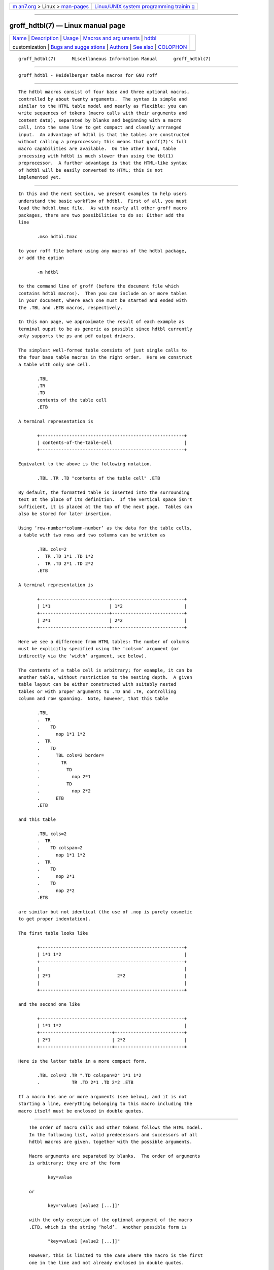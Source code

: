 .. container:: page-top

.. container:: nav-bar

   +----------------------------------+----------------------------------+
   | `m                               | `Linux/UNIX system programming   |
   | an7.org <../../../index.html>`__ | trainin                          |
   | > Linux >                        | g <http://man7.org/training/>`__ |
   | `man-pages <../index.html>`__    |                                  |
   +----------------------------------+----------------------------------+

--------------

groff_hdtbl(7) — Linux manual page
==================================

+-----------------------------------+-----------------------------------+
| `Name <#Name>`__ \|               |                                   |
| `Description <#Description>`__ \| |                                   |
| `Usage <#Usage>`__ \|             |                                   |
| `Macros and arg                   |                                   |
| uments <#Macros_and_arguments>`__ |                                   |
| \|                                |                                   |
| `hdtbl <#%3Ci%3Ehdtbl             |                                   |
| %3C/i%3E%3Ch2%3Ecustomization>`__ |                                   |
|                                   |                                   |
| customization \|                  |                                   |
| `Bugs and sugge                   |                                   |
| stions <#Bugs_and_suggestions>`__ |                                   |
| \| `Authors <#Authors>`__ \|      |                                   |
| `See also <#See_also>`__ \|       |                                   |
| `COLOPHON <#COLOPHON>`__          |                                   |
+-----------------------------------+-----------------------------------+
| .. container:: man-search-box     |                                   |
+-----------------------------------+-----------------------------------+

::

   groff_hdtbl(7)      Miscellaneous Information Manual      groff_hdtbl(7)


-------------------------------------------------

::

          groff_hdtbl - Heidelberger table macros for GNU roff


---------------------------------------------------------------

::

          The hdtbl macros consist of four base and three optional macros,
          controlled by about twenty arguments.  The syntax is simple and
          similar to the HTML table model and nearly as flexible: you can
          write sequences of tokens (macro calls with their arguments and
          content data), separated by blanks and beginning with a macro
          call, into the same line to get compact and cleanly arrranged
          input.  An advantage of hdtbl is that the tables are constructed
          without calling a preprocessor; this means that groff(7)'s full
          macro capabilities are available.  On the other hand, table
          processing with hdtbl is much slower than using the tbl(1)
          preprocessor.  A further advantage is that the HTML-like syntax
          of hdtbl will be easily converted to HTML; this is not
          implemented yet.


---------------------------------------------------

::

          In this and the next section, we present examples to help users
          understand the basic workflow of hdtbl.  First of all, you must
          load the hdtbl.tmac file.  As with nearly all other groff macro
          packages, there are two possibilities to do so: Either add the
          line

                 .mso hdtbl.tmac

          to your roff file before using any macros of the hdtbl package,
          or add the option

                 -m hdtbl

          to the command line of groff (before the document file which
          contains hdtbl macros).  Then you can include on or more tables
          in your document, where each one must be started and ended with
          the .TBL and .ETB macros, respectively.

          In this man page, we approximate the result of each example as
          terminal ouput to be as generic as possible since hdtbl currently
          only supports the ps and pdf output drivers.

          The simplest well-formed table consists of just single calls to
          the four base table macros in the right order.  Here we construct
          a table with only one cell.

                 .TBL
                 .TR
                 .TD
                 contents of the table cell
                 .ETB

          A terminal representation is

                 +------------------------------------------------------+
                 | contents-of-the-table-cell                           |
                 +------------------------------------------------------+

          Equivalent to the above is the following notation.

                 .TBL .TR .TD "contents of the table cell" .ETB

          By default, the formatted table is inserted into the surrounding
          text at the place of its definition.  If the vertical space isn't
          sufficient, it is placed at the top of the next page.  Tables can
          also be stored for later insertion.

          Using ‘row-number*column-number’ as the data for the table cells,
          a table with two rows and two columns can be written as

                 .TBL cols=2
                 .  TR .TD 1*1 .TD 1*2
                 .  TR .TD 2*1 .TD 2*2
                 .ETB

          A terminal representation is

                 +--------------------------+---------------------------+
                 | 1*1                      | 1*2                       |
                 +--------------------------+---------------------------+
                 | 2*1                      | 2*2                       |
                 +--------------------------+---------------------------+

          Here we see a difference from HTML tables: The number of columns
          must be explicitly specified using the ‘cols=m’ argument (or
          indirectly via the ‘width’ argument, see below).

          The contents of a table cell is arbitrary; for example, it can be
          another table, without restriction to the nesting depth.  A given
          table layout can be either constructed with suitably nested
          tables or with proper arguments to .TD and .TH, controlling
          column and row spanning.  Note, however, that this table

                 .TBL
                 .  TR
                 .    TD
                 .      nop 1*1 1*2
                 .  TR
                 .    TD
                 .      TBL cols=2 border=
                 .        TR
                 .          TD
                 .            nop 2*1
                 .          TD
                 .            nop 2*2
                 .      ETB
                 .ETB

          and this table

                 .TBL cols=2
                 .  TR
                 .    TD colspan=2
                 .      nop 1*1 1*2
                 .  TR
                 .    TD
                 .      nop 2*1
                 .    TD
                 .      nop 2*2
                 .ETB

          are similar but not identical (the use of .nop is purely cosmetic
          to get proper indentation).

          The first table looks like

                 +------------------------------------------------------+
                 | 1*1 1*2                                              |
                 +------------------------------------------------------+
                 |                                                      |
                 | 2*1                         2*2                      |
                 |                                                      |
                 +------------------------------------------------------+

          and the second one like

                 +------------------------------------------------------+
                 | 1*1 1*2                                              |
                 +---------------------------+--------------------------+
                 | 2*1                       | 2*2                      |
                 +---------------------------+--------------------------+

          Here is the latter table in a more compact form.

                 .TBL cols=2 .TR ".TD colspan=2" 1*1 1*2
                 .            TR .TD 2*1 .TD 2*2 .ETB

          If a macro has one or more arguments (see below), and it is not
          starting a line, everything belonging to this macro including the
          macro itself must be enclosed in double quotes.


---------------------------------------------------------------------------------

::

          The order of macro calls and other tokens follows the HTML model.
          In the following list, valid predecessors and successors of all
          hdtbl macros are given, together with the possible arguments.

          Macro arguments are separated by blanks.  The order of arguments
          is arbitrary; they are of the form

                 key=value

          or

                 key='value1 [value2 [...]]'

          with the only exception of the optional argument of the macro
          .ETB, which is the string ‘hold’.  Another possible form is

                 "key=value1 [value2 [...]]"

          However, this is limited to the case where the macro is the first
          one in the line and not already enclosed in double quotes.

          Argument values specified below as c are colors predefined by
          groff or colors defined by the user with the .defcolor request.
          Argument values d are decimal numbers with or without decimal
          point.  Argument values m are natural numbers.  Argument values n
          are numerical values with the usual groff scaling indicators.
          Some of the arguments are specific to one or two macros, but most
          of them can be specified with .TBL, .TR, .TD, and .TH.  These
          common arguments are explained in the next subsection.

          Most of the argument default values can be changed by the user by
          setting corresponding default registers or strings, as listed
          below.

          .TBL [args]
                 Begin a new table.

                 predecessor: .TD, .TH, .ETB, cell contents
                 successor: .CPTN, .TR
                 arguments:
                        border=[n]
                               Thickness of the surrounding box border.
                               ‘border=’ (no value) means neither a
                               surrounding box border nor any horizontal or
                               vertical separator lines between the table
                               rows and cells.  ‘border=0’ suppresses the
                               surrounding box border, but still allows
                               separator lines between cells and rows.
                               Default: ‘border=.1n’ (register ‘t*b’).
                        bc=c   Border color.
                               Default: ‘bc=red4’ (string ‘t*bc’).
                        cols=m Number of table columns.  This argument is
                               necessary if more than one column is in the
                               table and no ‘width’ arguments are present.
                               Default: ‘cols=1’ (register ‘t*cols’).
                        cpd=n  Cell padding, i.e., the extra space between
                               the cell space border and the cell contents.
                               Default: ‘cpd=.5n’ (register ‘t*cpd’).
                        csp=n  Cell spacing, i.e., the extra space between
                               the table border or vertical or horizontal
                               lines between cells and the cellspace.
                               Default: ‘csp=.5n’ (register ‘t*csp’).
                        tal=l|c|r
                               Horizontal alignment of the table, if it is
                               smaller than the line width.  ‘tal=l’: left
                               alignment.  ‘tal=c’: centered alignment.
                               ‘tal=r’: right alignment.
                               Default: ‘tal=l’ (register ‘t*tal’).
                        width='w1 [w2 [...]]'
                               Widths of table cells.  w1, w2, ... are
                               either numbers of type n or natural numbers
                               with the pseudo-scaling indicator ‘%’, with
                               the meaning “percent of the actual line
                               length (or column length for inner tables,
                               respectively)”.  If there are less width
                               values than table columns, the last width
                               value is used for the remaining cells.  The
                               argument

                                      width='1.5i 10%'

                               for example indicates that the first column
                               is 1.5 inches wide; the remaining columns
                               take 1/10 of the column length each.
                               Default: The table width equals the outer
                               line length or column length; the columns
                               have equal widths.
                        height=n
                               Height of the table.  If the table with its
                               contents is lower than n, the last row is
                               stretched to this value.

          .CPTN [args]
                 Text of caption.

                 The (optionally numbered) table caption.  .CPTN is
                 optional.

                 predecessor: .TBL
                 successor: .TR
                 arguments:
                        val=t|b
                               Vertical alignment of the table caption.
                               ‘val=t’: The caption is placed above the
                               table.  ‘val=b’: The caption is placed below
                               the table.
                               Default: ‘val=t’ (string ‘t*cptn’).

          .TR [args]
                 Begin a new table row.

                 predecessor: .TBL, .CPTN, .TD, .TH, .ETB, cell contents
                 successor: .TD, .TH
                 arguments:
                        height=n
                               The height of the row.  If a cell in the row
                               is higher than n, this value is ignored;
                               otherwise the row height is stretched to n.

          .TD [args [cell contents]]
                 Begin a table data cell.
          .TH [args [cell contents]]
                 Begin a table header cell.

                 Arguments and cell contents can be mixed.  The macro .TH
                 is not really necessary and differs from .TD only in three
                 default settings, similar to the <TH> and <TD> HTML tags:
                 The contents of .TH is horizontally and vertically
                 centered and typeset in boldface.

                 predecessor: .TR, .TD, .TH, .ETB, cell contents
                 successor: .TD, .TH, .TR, .ETB, cell contents
                 arguments:
                        colspan=m
                               The width of this cell is the sum of the
                               widths of the m cells above and below this
                               row.
                        rowspan=m
                               The height of this cell is the sum of the
                               heights of the m cells left and right of
                               this column.

                               Remark: Overlapping of column and row
                               spanning, as in the following table fragment
                               (the overlapping happens in the second cell
                               in the second row), is invalid and causes
                               incorrect results.

                                      .TR .TD 1*1 ".TD 1*2 rowspan=2" .TD 1*3
                                      .TR ".TD 2*1 colspan=2"         .TD 2*3

                        A working example for headers and cells with
                        colspan is

                               .TBL cols=3
                               .  TR ".TH colspan=2" header1+2 .TH header3
                               .  TR .TD 1*1 .TD 1*2 .TD 1*3
                               .  TR .TD 2*1 ".TD colspan=2" 2*2+3
                               .ETB

                        This looks like

                               +------------------------------+---------------+
                               |          header1+2           |    header3    |
                               +--------------+---------------+---------------+
                               | 1*1          | 1*2           | 1*3           |
                               +--------------+---------------+---------------+
                               | 2*1          | 2*2+3                         |
                               +--------------+-------------------------------+

                        A working example with rowspan is

                               .TBL cols=3
                               .  TR
                               .  TD 1*1
                               .  TD rowspan=2 1+2*2
                               .  TD 1*3
                               .
                               .  TR
                               .  TD 2*1
                               .  TD 2*3
                               .ETB

                        which looks like

                               +--------------+---------------+---------------+
                               | 1*1          | 1+2*2         | 1*3           |
                               +--------------+               +---------------+
                               | 2*1          |               | 2*3           |
                               +--------------+---------------+---------------+

          .ETB [hold]
                 End of the table.

                 This macro finishes a table.  It causes one of the
                 following actions.

                 •  If the argument ‘hold’ is given, the table is held
                    until it is freed by calling the macro .t*free, which
                    in turn prints the table immediately, either at the
                    current position or at the top of the next page if its
                    height is larger than the remaining space on the page.

                 •  Otherwise, if the table is higher than the remaining
                    space on the page, it is printed at the top of the next
                    page.

                 •  If neither of the two above constraints hold, the table
                    is printed immediately at the place of its definition.

                 predecessor: .TD, .TH, .ETB, cell contents
                 successor: .TBL, .TR, .TD, .TH, .ETB, cell contents
                 arguments:
                        hold   Prevent the table from being printed until
                               it is freed by calling the macro .t*free.
                               This argument is ignored for inner (nested)
                               tables.

          .t*free [n]
                 Free the next held table or n held tables.  Call this
                 utility macro to print tables which are held by using the
                 ‘hold’ argument of the .ETB macro.

      Arguments common to .TBL, .TR, .TD, and .TH
          The arguments described in this section can be specified with the
          .TBL and .TR macros, but they are eventually passed on to the
          table cells.  If omitted, the defaults take place, which the user
          can change by setting the corresponding default registers or
          strings, as documented below.  Setting an argument with the .TBL
          macro has the same effect as setting it for all rows in the
          table.  Setting an argument with a .TR macro has the same effect
          as setting it for all the .TH or .TD macro in this row.

          bgc=[c]
                 The background color of the table cells.  This includes
                 the area specified with the ‘csp’ argument.  The argument
                 ‘bgc=’ (no value) suppresses a background color; this
                 makes the background transparent.
                 Default: ‘bgc=bisque’ (string ‘t*bgc’).
          fgc=c  The foreground color of the cell contents.
                 Default: ‘fgc=red4’ (string ‘t*fgc’).
          ff=name
                 The font family for the table.  name is one of the groff
                 font families, for example A for the AvantGarde fonts or
                 HN for Helvetica-Narrow.
                 Default: The font family found before the table (string
                 ‘t*ff’).
          fst=style
                 The font style for the table.  One of R, B, I, or BI for
                 roman, bold, italic, or bold italic, respectively.  As
                 with roff's .ft request, the ‘fst’ argument can be used to
                 specify the font family and font style together, for
                 example ‘fst=HNBI’ instead of ‘ff=HN’ and ‘fst=BI’.
                 Default: The font style in use right before the table
                 (string ‘t*fst’).
          fsz='d1 [d2]'
                 A decimal or fractional factor d1, by which the point size
                 for the table is changed, and d2, by which the vertical
                 line spacing is changed.  If d2 is omitted, value d1 is
                 taken for both.
                 Default: ‘fsz='1.0 1.0'’ (string ‘t*fsz’).
          hal=l|c|b|r
                 Horizontal alignment of the cell contents in the table.
                 ‘hal=l’: left alignment.  ‘hal=c’: centered alignment.
                 ‘hal=b’: both (left and right) alignment.  ‘hal=r’: right
                 alignment.
                 Default: ‘hal=b’ (string ‘t*hal’).
          val=t|m|b
                 Vertical alignment of the cell contents in the table for
                 cells lower than the current row.  ‘val=t’: alignment
                 below the top of the cell.  ‘val=m’: alignment in the
                 middle of the cell.  ‘val=b’: alignment above the cell
                 bottom.
                 Default: ‘val=t’ (string ‘t*val’).
          hl=[s|d]
                 Horizontal line between the rows.  If specified with .TD
                 or .TH this is a separator line to the cell below.  ‘hl=’
                 (no value): no separator line.  ‘hl=s’: a single separator
                 line between the rows.  ‘hl=d’: a double separator line.

                 The thickness of the separator lines is the half of the
                 border thickness, but at least 0.1 inches.  The distance
                 between the double lines is equal to the line thickness.

                 Remark: Together with ‘border=0’ for proper formatting the
                 value of ‘csp’ must be at least .05 inches for single
                 separator lines and .15 inches for double separator lines.
                 Default: ‘hl=s’ (string ‘t*hl’).
          vl=[s|d]
                 Vertical separator line between the cells.  If specified
                 with .TD or .TH this is a separator line to the cell on
                 the right.  ‘vl=s’: a single separator line between the
                 cells.  ‘vl=d’: a double separator line.  ‘vl=’ (no
                 value): no vertical cell separator lines.  For more
                 information see the documentation of the ‘hl’ argument
                 above.
                 Default: ‘vl=s’ (string ‘t*vl’).

*hdtbl*

customization
-------------

::

          Before creating the first table, you should configure default
          values to minimize the markup needed in each table.  The
          following example sets up defaults suitable for typical papers:

                 .ds t*bgc white\" background color
                 .ds t*fgc black\" foreground color
                 .ds t*bc black\"  border color
                 .nr t*cpd 0.1n\"  cell padding

          The file /usr/local/share/doc/groff-1.23.0/examples/hdtbl/common
          .roff provides another example setup in the “minimal Page setup”
          section.

          A table which does not fit on a partially filled page is printed
          automatically on the top of the next page if you append the
          little utility macro t*hm to the page header macro of your
          document's main macro package.  For example, say

                 .am pg@top
                 .  t*hm
                 ..

          if you use the ms macro package.

          The macro t*EM checks for held or kept tables, and for missing
          ETB macros (table not closed).  You can append this macro to the
          “end” macro of your document's main macro package.  For example:

                 .am pg@end-text
                 .  t*EM
                 ..

          If you use the ms macro package.


---------------------------------------------------------------------------------

::

          Please send your comments to the groff mailing list ⟨groff@gnu
          .org⟩ or directly to the author.


-------------------------------------------------------

::

          The hdtbl macro package was written by Joachim Walsdorff ⟨Joachim
          .Walsdorff@urz.uni-heidelberg.de⟩.


---------------------------------------------------------

::

          groff(1)
                 provides an overview of GNU roff and details how to invoke
                 groff at the command line.

          groff(7)
                 summarizes the roff language and GNU extensions to it.

          tbl(1) describes the traditional roff preprocessor for tables.

COLOPHON
---------------------------------------------------------

::

          This page is part of the groff (GNU troff) project.  Information
          about the project can be found at 
          ⟨http://www.gnu.org/software/groff/⟩.  If you have a bug report
          for this manual page, see ⟨http://www.gnu.org/software/groff/⟩.
          This page was obtained from the project's upstream Git repository
          ⟨https://git.savannah.gnu.org/git/groff.git⟩ on 2021-08-27.  (At
          that time, the date of the most recent commit that was found in
          the repository was 2021-08-23.)  If you discover any rendering
          problems in this HTML version of the page, or you believe there
          is a better or more up-to-date source for the page, or you have
          corrections or improvements to the information in this COLOPHON
          (which is not part of the original manual page), send a mail to
          man-pages@man7.org

   groff 1.23.0.rc1.654-4e1db-dir1t9yAugust 2021               groff_hdtbl(7)

--------------

Pages that refer to this page:
`groff_filenames(5) <../man5/groff_filenames.5.html>`__, 
`groff_tmac(5) <../man5/groff_tmac.5.html>`__

--------------

--------------

.. container:: footer

   +-----------------------+-----------------------+-----------------------+
   | HTML rendering        |                       | |Cover of TLPI|       |
   | created 2021-08-27 by |                       |                       |
   | `Michael              |                       |                       |
   | Ker                   |                       |                       |
   | risk <https://man7.or |                       |                       |
   | g/mtk/index.html>`__, |                       |                       |
   | author of `The Linux  |                       |                       |
   | Programming           |                       |                       |
   | Interface <https:     |                       |                       |
   | //man7.org/tlpi/>`__, |                       |                       |
   | maintainer of the     |                       |                       |
   | `Linux man-pages      |                       |                       |
   | project <             |                       |                       |
   | https://www.kernel.or |                       |                       |
   | g/doc/man-pages/>`__. |                       |                       |
   |                       |                       |                       |
   | For details of        |                       |                       |
   | in-depth **Linux/UNIX |                       |                       |
   | system programming    |                       |                       |
   | training courses**    |                       |                       |
   | that I teach, look    |                       |                       |
   | `here <https://ma     |                       |                       |
   | n7.org/training/>`__. |                       |                       |
   |                       |                       |                       |
   | Hosting by `jambit    |                       |                       |
   | GmbH                  |                       |                       |
   | <https://www.jambit.c |                       |                       |
   | om/index_en.html>`__. |                       |                       |
   +-----------------------+-----------------------+-----------------------+

--------------

.. container:: statcounter

   |Web Analytics Made Easy - StatCounter|

.. |Cover of TLPI| image:: https://man7.org/tlpi/cover/TLPI-front-cover-vsmall.png
   :target: https://man7.org/tlpi/
.. |Web Analytics Made Easy - StatCounter| image:: https://c.statcounter.com/7422636/0/9b6714ff/1/
   :class: statcounter
   :target: https://statcounter.com/
